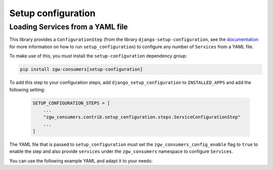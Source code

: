 Setup configuration
===================

Loading Services from a YAML file
*********************************

This library provides a ``ConfigurationStep``
(from the library ``django-setup-configuration``, see the
`documentation <https://github.com/maykinmedia/django-setup-configuration>`_
for more information on how to run ``setup_configuration``)
to configure any number of ``Services`` from a YAML file.

To make use of this, you must install the ``setup-configuration`` dependency group:

.. code-block:: bash

    pip install zgw-consumers[setup-configuration]

To add this step to your configuration steps, add ``django_setup_configuration`` to ``INSTALLED_APPS`` and add the following setting:

    .. code:: python

        SETUP_CONFIGURATION_STEPS = [
            ...
            "zgw_consumers.contrib.setup_configuration.steps.ServiceConfigurationStep"
            ...
        ]

The YAML file that is passed to ``setup_configuration`` must set the
``zgw_consumers_config_enable`` flag to ``true`` to enable the step and also provide ``services`` under
the ``zgw_consumers`` namespace to configure ``Services``.

You can use the following example YAML and adapt it to your needs:

.. setup-config-example:: zgw_consumers.contrib.setup_configuration.steps.ServiceConfigurationStep
